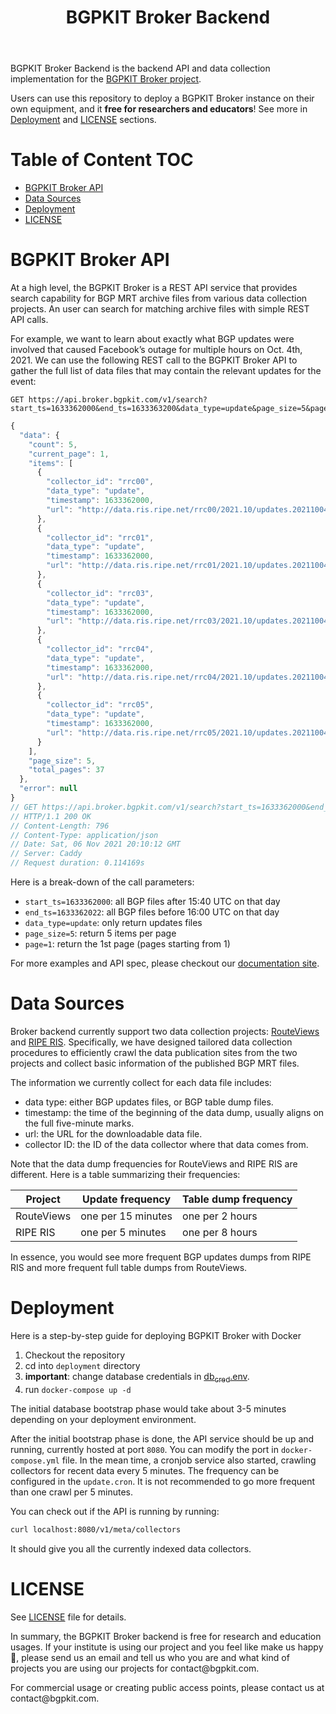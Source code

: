 #+TITLE: BGPKIT Broker Backend

BGPKIT Broker Backend is the backend API and data collection implementation for
the [[https://bgpkit.com/broker][BGPKIT Broker project]].

Users can use this repository to deploy a BGPKIT Broker instance on their own
equipment, and it **free for researchers and educators**! See more in [[#deployment][Deployment]]
and [[#license][LICENSE]] sections.

* Table of Content                                                      :TOC:
- [[#bgpkit-broker-api][BGPKIT Broker API]]
- [[#data-sources][Data Sources]]
- [[#deployment][Deployment]]
- [[#license][LICENSE]]

* BGPKIT Broker API
:PROPERTIES:
:ID:       279d0e5a-8de8-4906-9b45-71669a00469c
:END:

At a high level, the BGPKIT Broker is a REST API service that provides search
capability for BGP MRT archive files from various data collection projects. An
user can search for matching archive files with simple REST API calls.

For example, we want to learn about exactly what BGP updates were involved that
caused Facebook’s outage for multiple hours on Oct. 4th, 2021. We can use the
following REST call to the BGPKIT Broker API to gather the full list of data
files that may contain the relevant updates for the event:

#+begin_src restclient :exports both
GET https://api.broker.bgpkit.com/v1/search?start_ts=1633362000&end_ts=1633363200&data_type=update&page_size=5&page=1
#+end_src

#+RESULTS:
#+BEGIN_SRC js
{
  "data": {
    "count": 5,
    "current_page": 1,
    "items": [
      {
        "collector_id": "rrc00",
        "data_type": "update",
        "timestamp": 1633362000,
        "url": "http://data.ris.ripe.net/rrc00/2021.10/updates.20211004.1540.gz"
      },
      {
        "collector_id": "rrc01",
        "data_type": "update",
        "timestamp": 1633362000,
        "url": "http://data.ris.ripe.net/rrc01/2021.10/updates.20211004.1540.gz"
      },
      {
        "collector_id": "rrc03",
        "data_type": "update",
        "timestamp": 1633362000,
        "url": "http://data.ris.ripe.net/rrc03/2021.10/updates.20211004.1540.gz"
      },
      {
        "collector_id": "rrc04",
        "data_type": "update",
        "timestamp": 1633362000,
        "url": "http://data.ris.ripe.net/rrc04/2021.10/updates.20211004.1540.gz"
      },
      {
        "collector_id": "rrc05",
        "data_type": "update",
        "timestamp": 1633362000,
        "url": "http://data.ris.ripe.net/rrc05/2021.10/updates.20211004.1540.gz"
      }
    ],
    "page_size": 5,
    "total_pages": 37
  },
  "error": null
}
// GET https://api.broker.bgpkit.com/v1/search?start_ts=1633362000&end_ts=1633363200&data_type=update&page_size=5&page=1
// HTTP/1.1 200 OK
// Content-Length: 796
// Content-Type: application/json
// Date: Sat, 06 Nov 2021 20:10:12 GMT
// Server: Caddy
// Request duration: 0.114169s
#+END_SRC

Here is a break-down of the call parameters:
- ~start_ts=1633362000~: all BGP files after 15:40 UTC on that day
- ~end_ts=1633362022~: all BGP files before 16:00 UTC on that day
- ~data_type=update~: only return updates files
- ~page_size=5~: return 5 items per page
- ~page=1~: return the 1st page (pages starting from 1)

For more examples and API spec, please checkout our [[https://docs.broker.bgpkit.com][documentation site]].

* Data Sources
:PROPERTIES:
:ID:       6c5be109-0165-4b04-9983-bbb33d5ab515
:END:

Broker backend currently support two data collection projects: [[http://archive.routeviews.org][RouteViews]] and
[[https://www.ripe.net/analyse/internet-measurements/routing-information-service-ris/ris-raw-data][RIPE RIS]]. Specifically, we have designed tailored data collection procedures to
efficiently crawl the data publication sites from the two projects and collect
basic information of the published BGP MRT files.

The information we currently collect for each data file includes:
- data type: either BGP updates files, or BGP table dump files.
- timestamp: the time of the beginning of the data dump, usually aligns on the
  full five-minute marks.
- url: the URL for the downloadable data file.
- collector ID: the ID of the data collector where that data comes from.

Note that the data dump frequencies for RouteViews and RIPE RIS are different.
Here is a table summarizing their frequencies:

|------------+--------------------+----------------------|
| Project    | Update frequency   | Table dump frequency |
|------------+--------------------+----------------------|
| RouteViews | one per 15 minutes | one per 2 hours      |
| RIPE RIS   | one per 5 minutes  | one per 8 hours      |
|------------+--------------------+----------------------|

In essence, you would see more frequent BGP updates dumps from RIPE RIS and more
frequent full table dumps from RouteViews.

* Deployment
:PROPERTIES:
:ID:       f400ff62-9b19-4416-ae3d-a358e71b937e
:END:

Here is a step-by-step guide for deploying BGPKIT Broker with Docker

1. Checkout the repository
2. cd into ~deployment~ directory
3. *important*: change database credentials in [[file:deployment/db_cred.env][db_cred.env]].
4. run ~docker-compose up -d~

The initial database bootstrap phase would take about 3-5 minutes depending on
your deployment environment.

After the initial bootstrap phase is done, the API service should be up and
running, currently hosted at port ~8080~. You can modify the port in
~docker-compose.yml~ file. In the mean time, a cronjob service also started,
crawling collectors for recent data every 5 minutes. The frequency can be
configured in the ~update.cron~. It is not recommended to go more frequent than
one crawl per 5 minutes.

You can check out if the API is running by running:

#+begin_src bash
curl localhost:8080/v1/meta/collectors
#+end_src

It should give you all the currently indexed data collectors.

* LICENSE
:PROPERTIES:
:ID:       d66943c0-30e1-40df-a02d-063806ca8d7d
:END:

See [[file:LICENSE][LICENSE]] file for details.

In summary, the BGPKIT Broker backend is free for research and education usages.
If your institute is using our project and you feel like make us happy 🥰,
please send us an email and tell us who you are and what kind of projects you
are using our projects for contact@bgpkit.com.

For commercial usage or creating public access points, please contact us at
contact@bgpkit.com.

* Built with ❤️ by BGPKIT Team                                      :noexport:

BGPKIT is a small-team start-up that focus on building the best tooling for BGP
data in Rust. We have 10 years of experience working with BGP data and believe
that our work can enable our users to start keeping tracks of BGP data on their
own turf. Learn more about what services we provide at https://bgpkit.com.

[[https://spaces.bgpkit.org/assets/logos/wide-solid-200px.png]]
